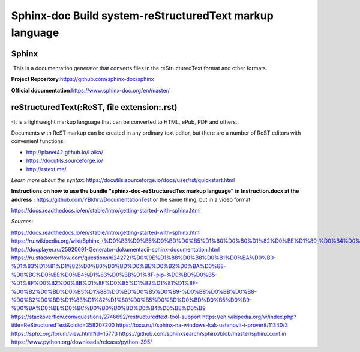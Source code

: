 ===============================================================
Sphinx-doc Build system-reStructuredText markup language
===============================================================
 
Sphinx
---------
 
-This is a documentation generator that converts files in the reStructuredText format and other formats.

**Project Repository**:https://github.com/sphinx-doc/sphinx

**Official documentation**:https://www.sphinx-doc.org/en/master/

reStructuredText(:ReST, file extension:.rst)
--------------------------------------------------------
-It is a lightweight markup language that can be converted to HTML, ePub, PDF and others..

Documents with ReST markup can be created in any ordinary text editor, but there are a number of ReST editors with convenient
functions:
 
* http://planet42.github.io/Laika/
* https://docutils.sourceforge.io/
* http://rstext.me/

*Learn more about the syntax*: 
https://docutils.sourceforge.io/docs/user/rst/quickstart.html


**Instructions on how to use the bundle "sphinx-doc-reStructuredTex markup language" in Instruction.docx at the address :** https://github.com/YBkhrv/DocumentationTest
or the same thing, but in a video format:

https://docs.readthedocs.io/en/stable/intro/getting-started-with-sphinx.html 

*Sources*:

https://docs.readthedocs.io/en/stable/intro/getting-started-with-sphinx.html
https://ru.wikipedia.org/wiki/Sphinx_(%D0%B3%D0%B5%D0%BD%D0%B5%D1%80%D0%B0%D1%82%D0%BE%D1%80_%D0%B4%D0%BE%D0%BA%D1%83%D0%BC%D0%B5%D0%BD%D1%82%D0%B0%D1%86%D0%B8%D0%B8)
https://docplayer.ru/25920691-Generator-dokumentacii-sphinx-documentation.html
https://ru.stackoverflow.com/questions/624272/%D0%9E%D1%88%D0%B8%D0%B1%D0%BA%D0%B0-%D1%83%D1%81%D1%82%D0%B0%D0%BD%D0%BE%D0%B2%D0%BA%D0%B8-%D0%BC%D0%BE%D0%B4%D1%83%D0%BB%D1%8F-pip-%D0%BD%D0%B5-%D1%8F%D0%B2%D0%BB%D1%8F%D0%B5%D1%82%D1%81%D1%8F-%D0%B2%D0%BD%D0%B5%D1%88%D0%BD%D0%B5%D0%B9-%D0%B8%D0%BB%D0%B8-%D0%B2%D0%BD%D1%83%D1%82%D1%80%D0%B5%D0%BD%D0%BD%D0%B5%D0%B9-%D0%BA%D0%BE%D0%BC%D0%B0%D0%BD%D0%B4%D0%BE%D0%B9
https://stackoverflow.com/questions/2746692/restructuredtext-tool-support
https://en.wikipedia.org/w/index.php?title=ReStructuredText&oldid=358207200
https://toxu.ru/t/sphinx-na-windows-kak-ustanovit-i-proverit/11340/3
https://sphx.org/forum/view.html?id=15773
https://github.com/sphinxsearch/sphinx/blob/master/sphinx.conf.in
https://www.python.org/downloads/release/python-395/

 
 